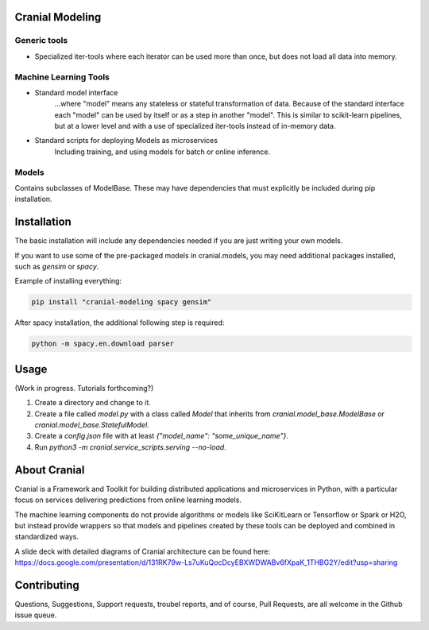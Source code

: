 Cranial Modeling
====================

Generic tools
-------------
- Specialized iter-tools where each iterator can be used more than once, but does not load all data into memory.

Machine Learning Tools
----------------------

- Standard model interface
   ...where "model" means any stateless or stateful
   transformation of data. Because of the standard interface each "model"
   can be used by itself or as a step in another "model". This is similar
   to scikit-learn pipelines, but at a lower level and with a use of specialized
   iter-tools instead of in-memory data.

- Standard scripts for deploying Models as microservices
   Including training, and using models for batch or online inference.


Models
------
Contains subclasses of ModelBase. These may have dependencies that must
explicitly be included during pip installation.

Installation
============
The basic installation will include any dependencies needed if you are just
writing your own models.

If you want to use some of the pre-packaged models in cranial.models, you may
need additional packages installed, such as `gensim` or `spacy`.


Example of installing everything:

.. code-block:: bash

   pip install "cranial-modeling spacy gensim"


After spacy installation, the additional following step is required:

.. code-block:: bash

   python -m spacy.en.download parser

Usage
======
(Work in progress. Tutorials forthcoming?)

#. Create a directory and change to it.

#. Create a file called `model.py` with a class called `Model` that inherits from `cranial.model_base.ModelBase` or `cranial.model_base.StatefulModel`.

#. Create a `config.json` file with at least `{"model_name": "some_unique_name"}`.

#. Run `python3 -m cranial.service_scripts.serving --no-load`.

About Cranial
======================

Cranial is a Framework and Toolkit for building distributed applications and
microservices in Python, with a particular focus on services delivering
predictions from online learning models.

The machine learning components do not provide algorithms or models like
SciKitLearn or Tensorflow or Spark or H2O, but instead provide wrappers so that
models and pipelines created by these tools can be deployed and combined in
standardized ways.

A slide deck with detailed diagrams of Cranial architecture can be found here:
https://docs.google.com/presentation/d/131RK79w-Ls7uKuQocDcyEBXWDWABv6fXpaK_1THBG2Y/edit?usp=sharing

Contributing
============
Questions, Suggestions, Support requests, troubel reports, and of course, 
Pull Requests, are all welcome in the Github issue queue.
